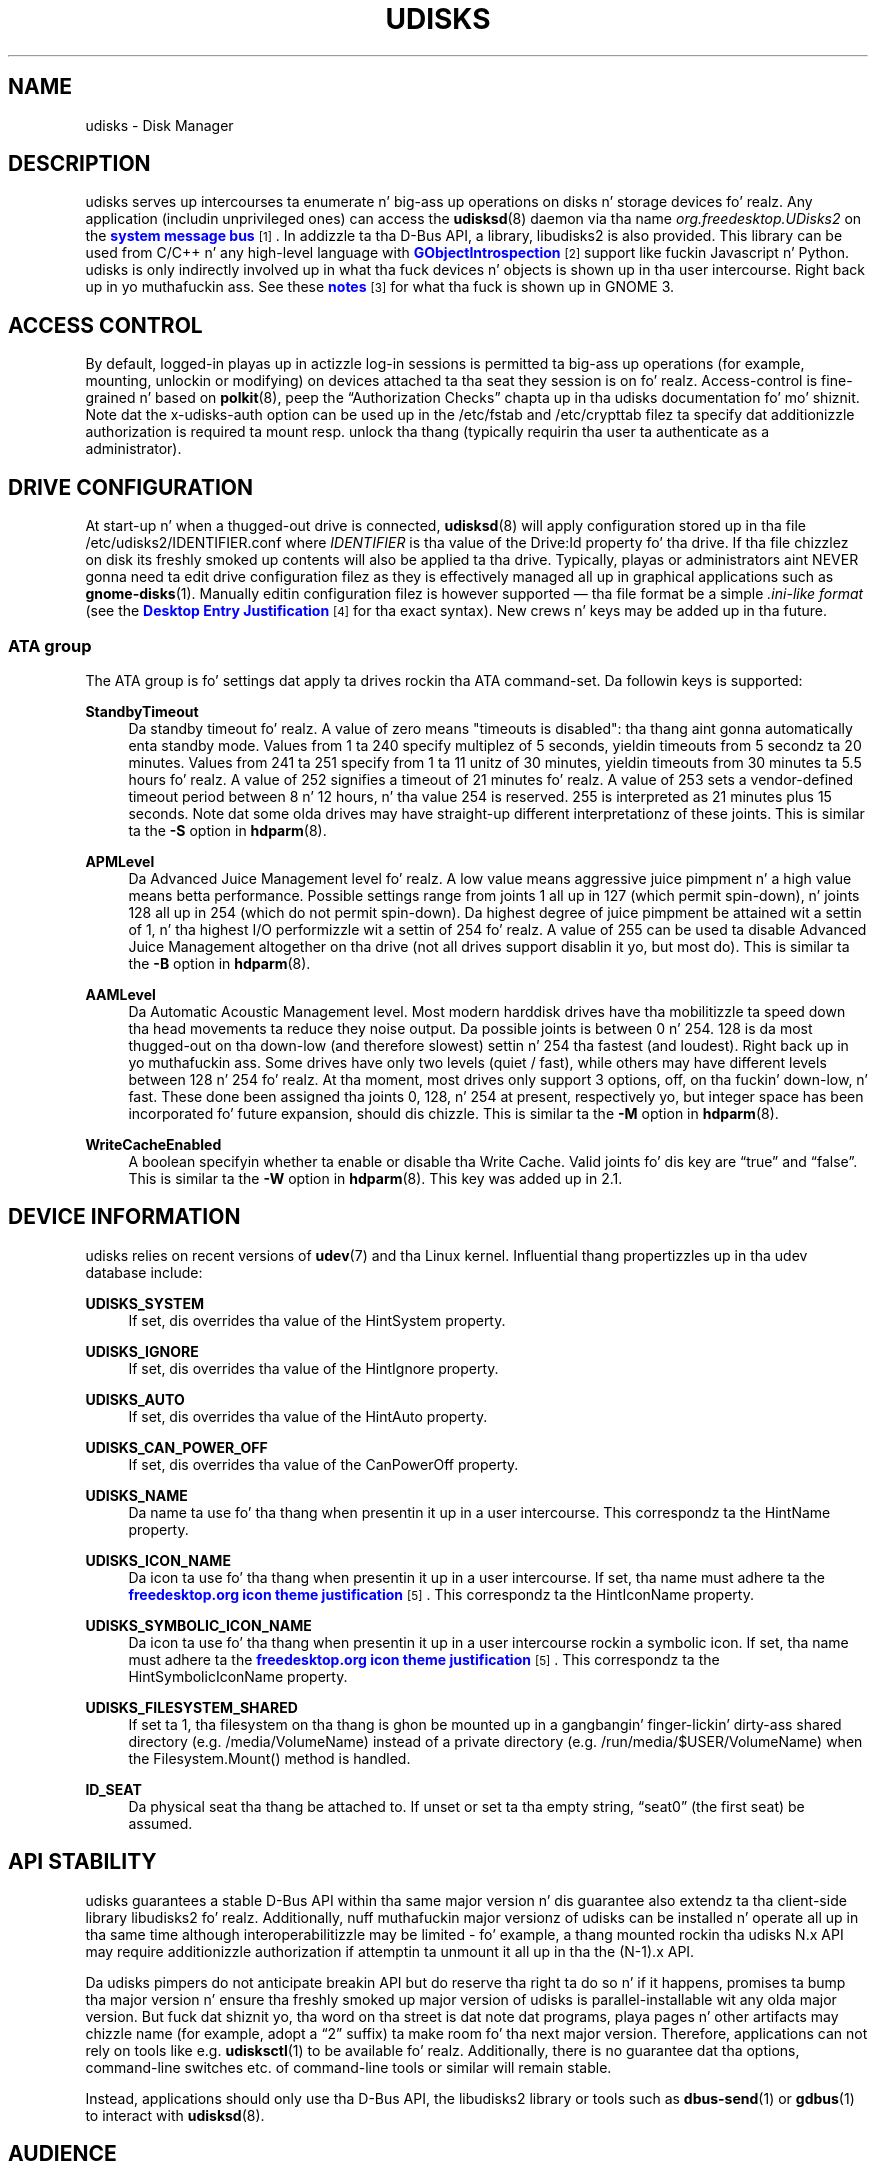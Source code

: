 '\" t
.\"     Title: udisks
.\"    Author: [see tha "AUTHOR" section]
.\" Generator: DocBook XSL Stylesheets v1.78.1 <http://docbook.sf.net/>
.\"      Date: March 2013
.\"    Manual: System Administration
.\"    Source: udisks 2.1.2
.\"  Language: Gangsta
.\"
.TH "UDISKS" "8" "March 2013" "udisks 2\&.1\&.2" "System Administration"
.\" -----------------------------------------------------------------
.\" * Define some portabilitizzle stuff
.\" -----------------------------------------------------------------
.\" ~~~~~~~~~~~~~~~~~~~~~~~~~~~~~~~~~~~~~~~~~~~~~~~~~~~~~~~~~~~~~~~~~
.\" http://bugs.debian.org/507673
.\" http://lists.gnu.org/archive/html/groff/2009-02/msg00013.html
.\" ~~~~~~~~~~~~~~~~~~~~~~~~~~~~~~~~~~~~~~~~~~~~~~~~~~~~~~~~~~~~~~~~~
.ie \n(.g .ds Aq \(aq
.el       .ds Aq '
.\" -----------------------------------------------------------------
.\" * set default formatting
.\" -----------------------------------------------------------------
.\" disable hyphenation
.nh
.\" disable justification (adjust text ta left margin only)
.ad l
.\" -----------------------------------------------------------------
.\" * MAIN CONTENT STARTS HERE *
.\" -----------------------------------------------------------------
.SH "NAME"
udisks \- Disk Manager
.SH "DESCRIPTION"
.PP
udisks serves up intercourses ta enumerate n' big-ass up operations on disks n' storage devices\& fo' realz. Any application (includin unprivileged ones) can access the
\fBudisksd\fR(8)
daemon via tha name
\fIorg\&.freedesktop\&.UDisks2\fR
on the
\m[blue]\fBsystem message bus\fR\m[]\&\s-2\u[1]\d\s+2\&. In addizzle ta tha D\-Bus API, a library,
libudisks2
is also provided\&. This library can be used from C/C++ n' any high\-level language with
\m[blue]\fBGObjectIntrospection\fR\m[]\&\s-2\u[2]\d\s+2
support like fuckin Javascript n' Python\&. udisks is only indirectly involved up in what tha fuck devices n' objects is shown up in tha user intercourse\&. Right back up in yo muthafuckin ass. See these
\m[blue]\fBnotes\fR\m[]\&\s-2\u[3]\d\s+2
for what tha fuck is shown up in GNOME 3\&.
.SH "ACCESS CONTROL"
.PP
By default, logged\-in playas up in actizzle log\-in sessions is permitted ta big-ass up operations (for example, mounting, unlockin or modifying) on devices attached ta tha seat they session is on\& fo' realz. Access\-control is fine\-grained n' based on
\fBpolkit\fR(8), peep the
\(lqAuthorization Checks\(rq
chapta up in tha udisks documentation fo' mo' shiznit\&. Note dat the
x\-udisks\-auth
option can be used up in the
/etc/fstab
and
/etc/crypttab
filez ta specify dat additionizzle authorization is required ta mount resp\&. unlock tha thang (typically requirin tha user ta authenticate as a administrator)\&.
.SH "DRIVE CONFIGURATION"
.PP
At start\-up n' when a thugged-out drive is connected,
\fBudisksd\fR(8)
will apply configuration stored up in tha file
/etc/udisks2/IDENTIFIER\&.conf
where
\fIIDENTIFIER\fR
is tha value of the
Drive:Id
property fo' tha drive\&. If tha file chizzlez on disk its freshly smoked up contents will also be applied ta tha drive\&. Typically, playas or administrators aint NEVER gonna need ta edit drive configuration filez as they is effectively managed all up in graphical applications such as
\fBgnome-disks\fR(1)\&. Manually editin configuration filez is however supported \(em tha file format be a simple
\fI\&.ini\-like format\fR
(see the
\m[blue]\fBDesktop Entry Justification\fR\m[]\&\s-2\u[4]\d\s+2
for tha exact syntax)\&. New crews n' keys may be added up in tha future\&.
.SS "ATA group"
.PP
The
ATA
group is fo' settings dat apply ta drives rockin tha ATA command\-set\&. Da followin keys is supported:
.PP
\fBStandbyTimeout\fR
.RS 4
Da standby timeout\& fo' realz. A value of zero means "timeouts is disabled": tha thang aint gonna automatically enta standby mode\&. Values from 1 ta 240 specify multiplez of 5 seconds, yieldin timeouts from 5 secondz ta 20 minutes\&. Values from 241 ta 251 specify from 1 ta 11 unitz of 30 minutes, yieldin timeouts from 30 minutes ta 5\&.5 hours\& fo' realz. A value of 252 signifies a timeout of 21 minutes\& fo' realz. A value of 253 sets a vendor\-defined timeout period between 8 n' 12 hours, n' tha value 254 is reserved\&. 255 is interpreted as 21 minutes plus 15 seconds\&. Note dat some olda drives may have straight-up different interpretationz of these joints\&. This is similar ta the
\fB\-S\fR
option in
\fBhdparm\fR(8)\&.
.RE
.PP
\fBAPMLevel\fR
.RS 4
Da Advanced Juice Management level\& fo' realz. A low value means aggressive juice pimpment n' a high value means betta performance\&. Possible settings range from joints 1 all up in 127 (which permit spin\-down), n' joints 128 all up in 254 (which do not permit spin\-down)\&. Da highest degree of juice pimpment be attained wit a settin of 1, n' tha highest I/O performizzle wit a settin of 254\& fo' realz. A value of 255 can be used ta disable Advanced Juice Management altogether on tha drive (not all drives support disablin it yo, but most do)\&. This is similar ta the
\fB\-B\fR
option in
\fBhdparm\fR(8)\&.
.RE
.PP
\fBAAMLevel\fR
.RS 4
Da Automatic Acoustic Management level\&. Most modern harddisk drives have tha mobilitizzle ta speed down tha head movements ta reduce they noise output\&. Da possible joints is between 0 n' 254\&. 128 is da most thugged-out on tha down-low (and therefore slowest) settin n' 254 tha fastest (and loudest)\&. Right back up in yo muthafuckin ass. Some drives have only two levels (quiet / fast), while others may have different levels between 128 n' 254\& fo' realz. At tha moment, most drives only support 3 options, off, on tha fuckin' down-low, n' fast\&. These done been assigned tha joints 0, 128, n' 254 at present, respectively yo, but integer space has been incorporated fo' future expansion, should dis chizzle\&. This is similar ta the
\fB\-M\fR
option in
\fBhdparm\fR(8)\&.
.RE
.PP
\fBWriteCacheEnabled\fR
.RS 4
A boolean specifyin whether ta enable or disable tha Write Cache\&. Valid joints fo' dis key are
\(lqtrue\(rq
and
\(lqfalse\(rq\&. This is similar ta the
\fB\-W\fR
option in
\fBhdparm\fR(8)\&. This key was added up in 2\&.1\&.
.RE
.SH "DEVICE INFORMATION"
.PP
udisks relies on recent versions of
\fBudev\fR(7)
and tha Linux kernel\&. Influential thang propertizzles up in tha udev database include:
.PP
\fBUDISKS_SYSTEM\fR
.RS 4
If set, dis overrides tha value of the
HintSystem
property\&.
.RE
.PP
\fBUDISKS_IGNORE\fR
.RS 4
If set, dis overrides tha value of the
HintIgnore
property\&.
.RE
.PP
\fBUDISKS_AUTO\fR
.RS 4
If set, dis overrides tha value of the
HintAuto
property\&.
.RE
.PP
\fBUDISKS_CAN_POWER_OFF\fR
.RS 4
If set, dis overrides tha value of the
CanPowerOff
property\&.
.RE
.PP
\fBUDISKS_NAME\fR
.RS 4
Da name ta use fo' tha thang when presentin it up in a user intercourse\&. This correspondz ta the
HintName
property\&.
.RE
.PP
\fBUDISKS_ICON_NAME\fR
.RS 4
Da icon ta use fo' tha thang when presentin it up in a user intercourse\&. If set, tha name must adhere ta the
\m[blue]\fBfreedesktop\&.org icon theme justification\fR\m[]\&\s-2\u[5]\d\s+2\&. This correspondz ta the
HintIconName
property\&.
.RE
.PP
\fBUDISKS_SYMBOLIC_ICON_NAME\fR
.RS 4
Da icon ta use fo' tha thang when presentin it up in a user intercourse rockin a symbolic icon\&. If set, tha name must adhere ta the
\m[blue]\fBfreedesktop\&.org icon theme justification\fR\m[]\&\s-2\u[5]\d\s+2\&. This correspondz ta the
HintSymbolicIconName
property\&.
.RE
.PP
\fBUDISKS_FILESYSTEM_SHARED\fR
.RS 4
If set ta 1, tha filesystem on tha thang is ghon be mounted up in a gangbangin' finger-lickin' dirty-ass shared directory (e\&.g\&.
/media/VolumeName) instead of a private directory (e\&.g\&.
/run/media/$USER/VolumeName) when the
Filesystem.Mount()
method is handled\&.
.RE
.PP
\fBID_SEAT\fR
.RS 4
Da physical seat tha thang be attached to\&. If unset or set ta tha empty string,
\(lqseat0\(rq
(the first seat) be assumed\&.
.RE
.SH "API STABILITY"
.PP
udisks guarantees a stable D\-Bus API within tha same major version n' dis guarantee also extendz ta tha client\-side library
libudisks2\& fo' realz. Additionally, nuff muthafuckin major versionz of udisks can be installed n' operate all up in tha same time although interoperabilitizzle may be limited \- fo' example, a thang mounted rockin tha udisks N\&.x API may require additionizzle authorization if attemptin ta unmount it all up in tha the (N\-1)\&.x API\&.
.PP
Da udisks pimpers do not anticipate breakin API but do reserve tha right ta do so n' if it happens, promises ta bump tha major version n' ensure tha freshly smoked up major version of udisks is parallel\-installable wit any olda major version\&. But fuck dat shiznit yo, tha word on tha street is dat note dat programs, playa pages n' other artifacts may chizzle name (for example, adopt a
\(lq2\(rq
suffix) ta make room fo' tha next major version\&. Therefore, applications can not rely on tools like e\&.g\&.
\fBudisksctl\fR(1)
to be available\& fo' realz. Additionally, there is no guarantee dat tha options, command\-line switches etc\&. of command\-line tools or similar will remain stable\&.
.PP
Instead, applications should only use tha D\-Bus API, the
libudisks2
library or tools such as
\fBdbus-send\fR(1)
or
\fBgdbus\fR(1)
to interact with
\fBudisksd\fR(8)\&.
.SH "AUDIENCE"
.PP
Da intended crew of udisks include operatin system pimpers hustlin on tha higher\-level partz of tha operatin system, fo' example tha desktop shell (such as
\m[blue]\fBGNOME\fR\m[]\&\s-2\u[6]\d\s+2) n' disk pimpment applications (e\&.g\&. GNOME\*(Aqs
\m[blue]\fBDisks\fR\m[]\&\s-2\u[7]\d\s+2
application)\&. Right back up in yo muthafuckin ass. Software on dis level typically depend on a specific (major) version of udisks n' may even have support fo' previous versionz of udisks or alternatizzle intercourses struttin tha same role as udisks\&.
.PP
While udisks indeed serves up a stable API n' a cold-ass lil clear upgrade path, it may not be a appropriate dependency fo' third jam applications\&. For example, if tha operatin system switches ta udisks version N\&.x n' a application is still rockin tha udisks (N\-1)\&.x API, tha application aint gonna work unless udisks (N\-1)\&.x is installed\&. While dis thang is still workable (since both udisks N\&.x n' udisks (N\-1)\&.x can be installed) it may not be desirable ta ask tha user ta install tha oldschool version \- up in fact, tha operatin system vendor may not even provide a packaged version of tha oldschool version\& yo. Hence, if a application do not wanna tie itself ta a specific version of tha operatin system, it should not use udisks\&.
.PP
Viable alternatives ta udisks is APIs dat is guaranteed ta be round fo' longer time\-frames, including:
.sp
.RS 4
.ie n \{\
\h'-04'\(bu\h'+03'\c
.\}
.el \{\
.sp -1
.IP \(bu 2.3
.\}
Low\-level APIs n' commandz like fuckin e\&.g\&.
\m[blue]\fBsysfs\fR\m[]\&\s-2\u[8]\d\s+2,
\m[blue]\fBlibudev\fR\m[]\&\s-2\u[9]\d\s+2,
\m[blue]\fB/proc/self/mountinfo\fR\m[]\&\s-2\u[10]\d\s+2
and
\m[blue]\fButil\-linux\fR\m[]\&\s-2\u[11]\d\s+2\&.
.RE
.sp
.RS 4
.ie n \{\
\h'-04'\(bu\h'+03'\c
.\}
.el \{\
.sp -1
.IP \(bu 2.3
.\}
High\-level APIs such as
\m[blue]\fBGVolumeMonitor\fR\m[]\&\s-2\u[12]\d\s+2\&.
.RE
.sp
In particular, fo' desktop applications it aint nuthin but a much betta scam ta use suttin' like GVolumeMonitor since it will make tha application show tha same devices as tha desktop shell (e\&.g\&. file manager, file chizzla n' so on) is showing\&.
.SH "AUTHOR"
.PP
Written by Dizzy Zeuthen
<zeuthen@gmail\&.com>
with a shitload of help from nuff others\&.
.SH "BUGS"
.PP
Please bust bug reports ta either tha distribution bug tracker or tha upstream bug tracker at
\m[blue]\fB\%http://bugs.freedesktop.org/enter_bug.cgi?product=udisks\fR\m[]\&.
.SH "SEE ALSO"
.PP
\fBudev\fR(7),
\fBpolkit\fR(8),
\fBudisksd\fR(8),
\fBudisksctl\fR(1),
\fBgnome-disks\fR(1)
.SH "NOTES"
.IP " 1." 4
system message bus
.RS 4
\%http://www.freedesktop.org/wiki/Software/dbus
.RE
.IP " 2." 4
GObjectIntrospection
.RS 4
\%https://live.gnome.org/GObjectIntrospection
.RE
.IP " 3." 4
notes
.RS 4
\%http://git.gnome.org/browse/gvfs/tree/monitor/udisks2/what-is-shown.txt
.RE
.IP " 4." 4
Desktop Entry Justification
.RS 4
\%http://freedesktop.org/wiki/Specifications/desktop-entry-spec
.RE
.IP " 5." 4
freedesktop.org icon theme justification
.RS 4
\%http://www.freedesktop.org/wiki/Specifications/icon-theme-spec
.RE
.IP " 6." 4
GNOME
.RS 4
\%http://www.gnome.org
.RE
.IP " 7." 4
Disks
.RS 4
\%https://live.gnome.org/Design/Apps/Disks
.RE
.IP " 8." 4
sysfs
.RS 4
\%http://en.wikipedia.org/wiki/Sysfs
.RE
.IP " 9." 4
libudev
.RS 4
\%http://www.freedesktop.org/software/systemd/libudev/
.RE
.IP "10." 4
/proc/self/mountinfo
.RS 4
\%http://www.kernel.org/doc/Documentation/filesystems/proc.txt
.RE
.IP "11." 4
util-linux
.RS 4
\%http://en.wikipedia.org/wiki/Util-linux
.RE
.IP "12." 4
GVolumeMonitor
.RS 4
\%http://developer.gnome.org/gio/stable/volume_mon.html
.RE
